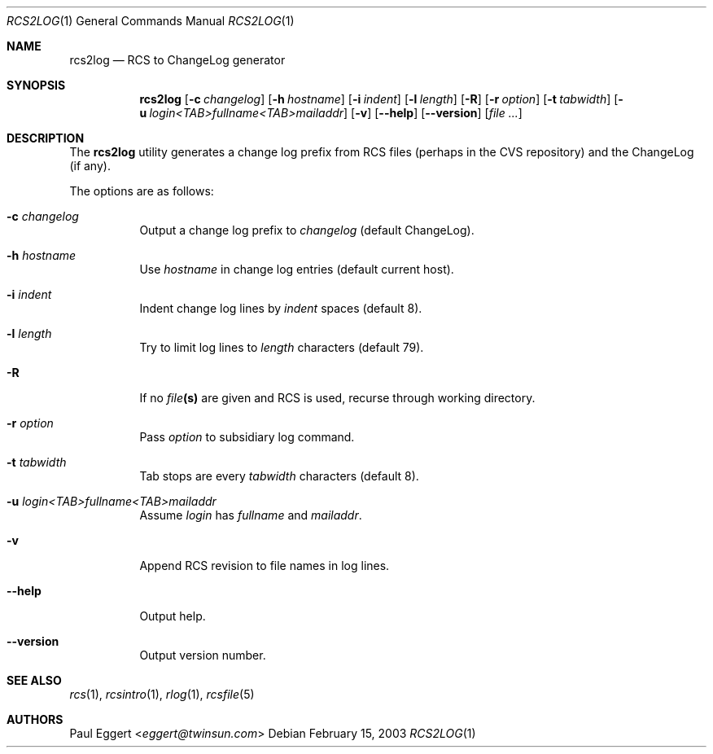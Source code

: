.\"
.\" Copyright 1992, 93, 94, 95, 96, 97, 1998 Free Software Foundation, Inc.
.\"
.\" This program is free software; you can redistribute it and/or modify
.\" it under the terms of the GNU General Public License as published by
.\" the Free Software Foundation; either version 2, or (at your option)
.\" any later version.
.\"
.\" This program is distributed in the hope that it will be useful,
.\" but WITHOUT ANY WARRANTY; without even the implied warranty of
.\" MERCHANTABILITY or FITNESS FOR A PARTICULAR PURPOSE.  See the
.\" GNU General Public License for more details.
.\"
.\" You should have received a copy of the GNU General Public License
.\" along with this program; see the file COPYING.  If not, write to the
.\" Free Software Foundation, Inc., 59 Temple Place - Suite 330,
.\" Boston, MA 02111-1307, USA.
.\"
.Dd February 15, 2003
.Dt RCS2LOG 1
.Os
.Sh NAME
.Nm rcs2log
.Nd RCS to ChangeLog generator
.Sh SYNOPSIS
.Nm rcs2log
.Bk -words
.Op Fl c Ar changelog
.Op Fl h Ar hostname
.Op Fl i Ar indent
.Op Fl l Ar length
.Op Fl R
.Op Fl r Ar option
.Op Fl t Ar tabwidth
.Op Fl u Ar login<TAB>fullname<TAB>mailaddr
.Op Fl v
.Op Fl -help
.Op Fl -version
.Op Ar file ...
.Ek
.Sh DESCRIPTION
The
.Nm
utility generates a change log prefix from RCS files (perhaps in the CVS
repository) and the ChangeLog (if any).
.Pp
The options are as follows:
.Bl -tag -width Ds
.It Fl c Ar changelog
Output a change log prefix to
.Ar changelog
(default ChangeLog).
.It Fl h Ar hostname
Use
.Ar hostname
in change log entries (default current host).
.It Fl i Ar indent
Indent change log lines by
.Ar indent
spaces (default 8).
.It Fl l Ar length
Try to limit log lines to
.Ar length
characters (default 79).
.It Fl R
If no
.Ar file Ns Li (s)
are given and RCS is used, recurse through working directory.
.It Fl r Ar option
Pass
.Ar option
to subsidiary log command.
.It Fl t Ar tabwidth
Tab stops are every
.Ar tabwidth
characters (default 8).
.It Fl u Ar "login<TAB>fullname<TAB>mailaddr"
Assume
.Ar login
has
.Ar fullname
and
.Ar mailaddr .
.It Fl v
Append RCS revision to file names in log lines.
.It Fl -help
Output help.
.It Fl -version
Output version number.
.El
.Sh SEE ALSO
.Xr rcs 1 ,
.Xr rcsintro 1 ,
.Xr rlog 1 ,
.Xr rcsfile 5
.Sh AUTHORS
.An Paul Eggert Aq Mt eggert@twinsun.com

